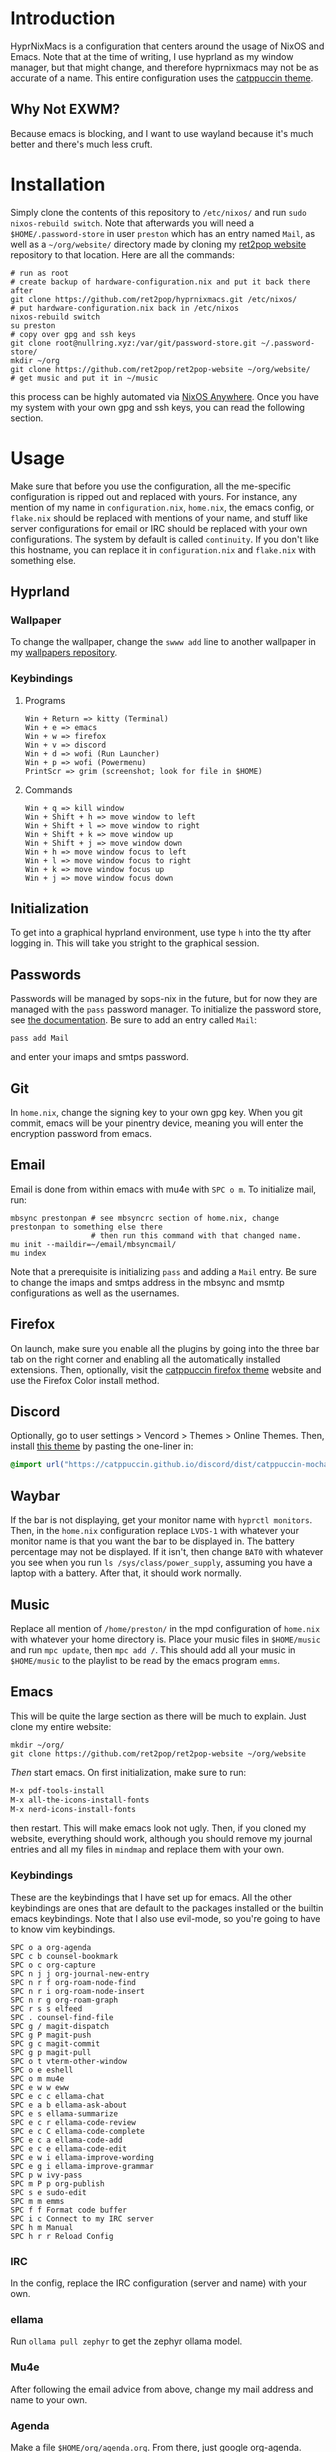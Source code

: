 * Introduction
HyprNixMacs is a configuration that centers around the usage of NixOS and Emacs.
Note that at the time of writing, I use hyprland as my window manager, but that
might change, and therefore hyprnixmacs may not be as accurate of a name. This
entire configuration uses the [[https://github.com/catppuccin/catppuccin][catppuccin theme]].

** Why Not EXWM?
Because emacs is blocking, and I want to use wayland because it's much better and there's
much less cruft.

* Installation
Simply clone the contents of this repository to ~/etc/nixos/~ and run ~sudo nixos-rebuild switch~.
Note that afterwards you will need a ~$HOME/.password-store~ in user ~preston~ which has
an entry named ~Mail~, as well as a ~~/org/website/~ directory made by cloning my
[[https://github.com/ret2pop/ret2pop-website][ret2pop website]] repository to that location. Here are all the commands:
#+begin_src shell
  # run as root
  # create backup of hardware-configuration.nix and put it back there after
  git clone https://github.com/ret2pop/hyprnixmacs.git /etc/nixos/
  # put hardware-configuration.nix back in /etc/nixos
  nixos-rebuild switch
  su preston
  # copy over gpg and ssh keys
  git clone root@nullring.xyz:/var/git/password-store.git ~/.password-store/
  mkdir ~/org
  git clone https://github.com/ret2pop/ret2pop-website ~/org/website/
  # get music and put it in ~/music
#+end_src
this process can be highly automated via [[https://github.com/nix-community/nixos-anywhere][NixOS Anywhere]]. Once you have my system with your own gpg and ssh keys,
you can read the following section.

* Usage
Make sure that before you use the configuration, all the me-specific configuration is ripped out
and replaced with yours. For instance, any mention of my name in ~configuration.nix~, ~home.nix~,
the emacs config, or ~flake.nix~ should be replaced with mentions of your name, and stuff like server
configurations for email or IRC should be replaced with your own configurations. The system by default
is called ~continuity~. If you don't like this hostname, you can replace it in ~configuration.nix~ and
~flake.nix~ with something else.
** Hyprland
*** Wallpaper
To change the wallpaper, change the ~swww add~ line to another wallpaper in my
[[https://github.com/ret2pop/wallpapers][wallpapers repository]].
*** Keybindings
**** Programs
#+begin_example
Win + Return => kitty (Terminal)
Win + e => emacs
Win + w => firefox
Win + v => discord
Win + d => wofi (Run Launcher)
Win + p => wofi (Powermenu)
PrintScr => grim (screenshot; look for file in $HOME)
#+end_example
**** Commands
#+begin_example
Win + q => kill window
Win + Shift + h => move window to left
Win + Shift + l => move window to right
Win + Shift + k => move window up
Win + Shift + j => move window down
Win + h => move window focus to left
Win + l => move window focus to right
Win + k => move window focus up
Win + j => move window focus down
#+end_example
** Initialization
To get into a graphical hyprland environment, use type ~h~ into the tty after logging in. This will
take you stright to the graphical session.
** Passwords
Passwords will be managed by sops-nix in the future, but for now they are managed
with the ~pass~ password manager. To initialize the password store, see
[[https://www.passwordstore.org/][the documentation]]. Be sure to add an entry called ~Mail~:
#+begin_src shell
pass add Mail
#+end_src
and enter your imaps and smtps password.
** Git
In ~home.nix~, change the signing key to your own gpg key. When you git commit, emacs will be your pinentry
device, meaning you will enter the encryption password from emacs.
** Email
Email is done from within emacs with mu4e with ~SPC o m~. To initialize mail, run:
#+begin_src shell
  mbsync prestonpan # see mbsyncrc section of home.nix, change prestonpan to something else there
                    # then run this command with that changed name.
  mu init --maildir=~/email/mbsyncmail/
  mu index
#+end_src
Note that a prerequisite is initializing ~pass~ and adding a ~Mail~ entry. Be sure to change the imaps
and smtps address in the mbsync and msmtp configurations as well as the usernames.
** Firefox
On launch, make sure you enable all the plugins by going into the three bar tab on the right corner and
enabling all the automatically installed extensions. Then, optionally, visit the
[[https://github.com/catppuccin/firefox][catppuccin firefox theme]] website and use the Firefox Color install method.
** Discord
Optionally, go to user settings > Vencord > Themes > Online Themes. Then, install [[https://github.com/catppuccin/discord][this theme]] by pasting the one-liner in:
#+begin_src css
  @import url("https://catppuccin.github.io/discord/dist/catppuccin-mocha-pink.theme.css");
#+end_src
** Waybar
If the bar is not displaying, get your monitor name with ~hyprctl monitors~. Then, in the ~home.nix~ configuration
replace ~LVDS-1~ with whatever your monitor name is that you want the bar to be displayed in. The battery percentage
may not be displayed. If it isn't, then change ~BAT0~ with whatever you see when you run ~ls /sys/class/power_supply~,
assuming you have a laptop with a battery. After that, it should work normally.
** Music
Replace all mention of ~/home/preston/~ in the mpd configuration of ~home.nix~ with whatever your home directory is.
Place your music files in ~$HOME/music~ and run ~mpc update~, then ~mpc add /~. This should add all your music in
~$HOME/music~ to the playlist to be read by the emacs program ~emms~.
** Emacs
This will be quite the large section as there will be much to explain. Just clone my entire website:
#+begin_src shell
  mkdir ~/org/
  git clone https://github.com/ret2pop/ret2pop-website ~/org/website
#+end_src
/Then/ start emacs. On first initialization, make sure to run:
#+begin_src emacs-lisp
  M-x pdf-tools-install
  M-x all-the-icons-install-fonts
  M-x nerd-icons-install-fonts 
#+end_src
then restart. This will make emacs look not ugly. Then, if you cloned my website, everything should work, although
you should remove my journal entries and all my files in ~mindmap~ and replace them with your own.
*** Keybindings
These are the keybindings that I have set up for emacs. All the other keybindings are ones that are default
to the packages installed or the builtin emacs keybindings. Note that I also use evil-mode, so you're going
to have to know vim keybindings.
#+begin_example
  SPC o a org-agenda
  SPC c b counsel-bookmark
  SPC o c org-capture
  SPC n j j org-journal-new-entry
  SPC n r f org-roam-node-find
  SPC n r i org-roam-node-insert
  SPC n r g org-roam-graph
  SPC r s s elfeed
  SPC . counsel-find-file
  SPC g / magit-dispatch
  SPC g P magit-push
  SPC g c magit-commit
  SPC g p magit-pull
  SPC o t vterm-other-window
  SPC o e eshell
  SPC o m mu4e
  SPC e w w eww
  SPC e c c ellama-chat
  SPC e a b ellama-ask-about
  SPC e s ellama-summarize
  SPC e c r ellama-code-review
  SPC e c C ellama-code-complete
  SPC e c a ellama-code-add
  SPC e c e ellama-code-edit
  SPC e w i ellama-improve-wording
  SPC e g i ellama-improve-grammar
  SPC p w ivy-pass
  SPC m P p org-publish
  SPC s e sudo-edit
  SPC m m emms
  SPC f f Format code buffer
  SPC i c Connect to my IRC server
  SPC h m Manual
  SPC h r r Reload Config
#+end_example
*** IRC
In the config, replace the IRC configuration (server and name) with your own.
*** ellama
Run ~ollama pull zephyr~ to get the zephyr ollama model.
*** Mu4e
After following the email advice from above, change my mail address and name to your own.
*** Agenda
Make a file ~$HOME/org/agenda.org~. From there, just google org-agenda.
*** Ox-publish
Steal the css stylesheet I use from the root of my website directory, and copy the layout of it.
Honestly, I will finish explaining how I manage my website later because it's a little bit pain
to explain in a concise manner.
*** Elfeed
Change my RSS feeds out in ~$HOME/org/website/config/elfeed.org~ with ones you want to read.
*** Stem Mode
[[https://github.com/ret2pop/stem][Stem]] is a programming language that I wrote, and in order for code blocks and syntax highlighting
to work, you need to install [[https://github.com/ret2pop/stem-mode][stem-mode]]. Or, you can get rid of stem-mode in the emacs configuration.

** Postamble
Once you've done all those things, you can call the system yours! You've successfully ripped out any part
of the configuration that names me or any of the gpg or ssh keys that I own.
